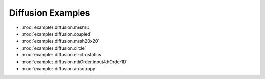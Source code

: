 ------------------
Diffusion Examples
------------------

* :mod:`examples.diffusion.mesh1D`
* :mod:`examples.diffusion.coupled`
* :mod:`examples.diffusion.mesh20x20`
* :mod:`examples.diffusion.circle`
* :mod:`examples.diffusion.electrostatics`
* :mod:`examples.diffusion.nthOrder.input4thOrder1D`
* :mod:`examples.diffusion.anisotropy`
